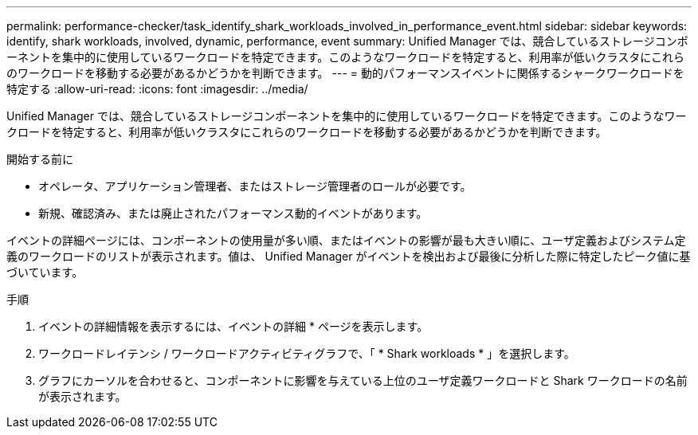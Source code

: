 ---
permalink: performance-checker/task_identify_shark_workloads_involved_in_performance_event.html 
sidebar: sidebar 
keywords: identify, shark workloads, involved, dynamic, performance, event 
summary: Unified Manager では、競合しているストレージコンポーネントを集中的に使用しているワークロードを特定できます。このようなワークロードを特定すると、利用率が低いクラスタにこれらのワークロードを移動する必要があるかどうかを判断できます。 
---
= 動的パフォーマンスイベントに関係するシャークワークロードを特定する
:allow-uri-read: 
:icons: font
:imagesdir: ../media/


[role="lead"]
Unified Manager では、競合しているストレージコンポーネントを集中的に使用しているワークロードを特定できます。このようなワークロードを特定すると、利用率が低いクラスタにこれらのワークロードを移動する必要があるかどうかを判断できます。

.開始する前に
* オペレータ、アプリケーション管理者、またはストレージ管理者のロールが必要です。
* 新規、確認済み、または廃止されたパフォーマンス動的イベントがあります。


イベントの詳細ページには、コンポーネントの使用量が多い順、またはイベントの影響が最も大きい順に、ユーザ定義およびシステム定義のワークロードのリストが表示されます。値は、 Unified Manager がイベントを検出および最後に分析した際に特定したピーク値に基づいています。

.手順
. イベントの詳細情報を表示するには、イベントの詳細 * ページを表示します。
. ワークロードレイテンシ / ワークロードアクティビティグラフで、「 * Shark workloads * 」を選択します。
. グラフにカーソルを合わせると、コンポーネントに影響を与えている上位のユーザ定義ワークロードと Shark ワークロードの名前が表示されます。

